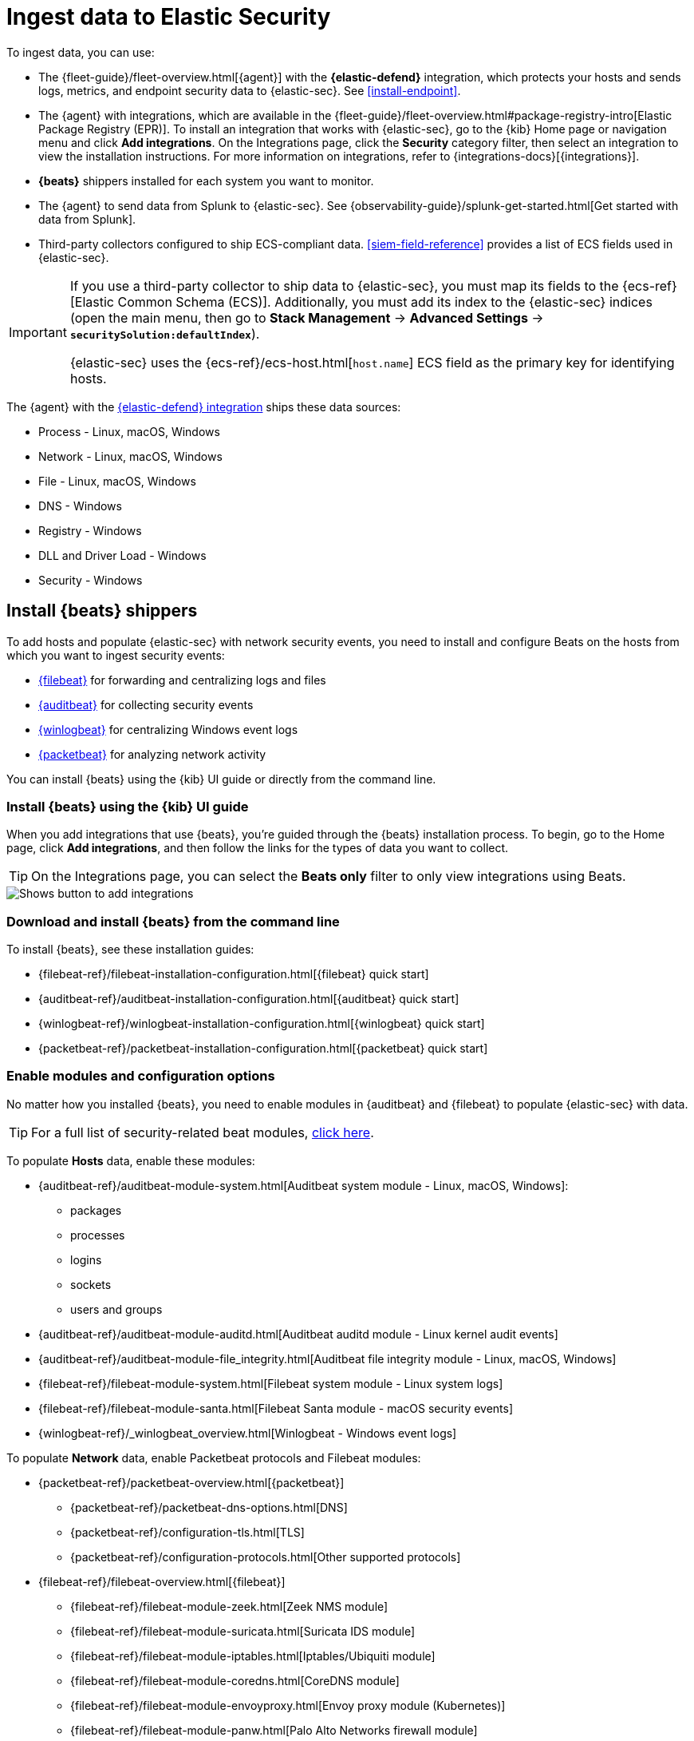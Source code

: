 [[ingest-data]]
= Ingest data to Elastic Security

To ingest data, you can use:

* The {fleet-guide}/fleet-overview.html[{agent}] with the **{elastic-defend}** integration, which protects
your hosts and sends logs, metrics, and endpoint security data to {elastic-sec}. See <<install-endpoint>>.
* The {agent} with integrations, which are available in the {fleet-guide}/fleet-overview.html#package-registry-intro[Elastic Package Registry (EPR)]. To install an integration that works with {elastic-sec}, go to the {kib} Home page or navigation menu and click *Add integrations*. On the Integrations page, click the *Security* category filter, then select an integration to view the installation instructions. For more information on integrations, refer to {integrations-docs}[{integrations}].
* *{beats}* shippers installed for each system you want to monitor.
* The {agent} to send data from Splunk to {elastic-sec}. See {observability-guide}/splunk-get-started.html[Get started with data from Splunk].
* Third-party collectors configured to ship ECS-compliant data.
<<siem-field-reference>> provides a list of ECS fields used in {elastic-sec}.

[IMPORTANT]
==============
If you use a third-party collector to ship data to {elastic-sec}, you must
map its fields to the {ecs-ref}[Elastic Common Schema (ECS)]. Additionally,
you must add its index to the {elastic-sec} indices (open the main menu, then go to *Stack Management* -> *Advanced Settings* -> *`securitySolution:defaultIndex`*).

{elastic-sec} uses the {ecs-ref}/ecs-host.html[`host.name`] ECS field as the
primary key for identifying hosts.
==============

The {agent} with the
https://www.elastic.co/products/endpoint-security[{elastic-defend} integration]
ships these data sources:

* Process - Linux, macOS, Windows
* Network - Linux, macOS, Windows
* File - Linux, macOS, Windows
* DNS - Windows
* Registry - Windows
* DLL and Driver Load - Windows
* Security - Windows

[discrete]
[[install-beats]]
== Install {beats} shippers

To add hosts and populate {elastic-sec} with network security events, you need to install and
configure Beats on the hosts from which you want to ingest security events:

* https://www.elastic.co/products/beats/filebeat[{filebeat}] for forwarding and
centralizing logs and files
* https://www.elastic.co/products/beats/auditbeat[{auditbeat}] for collecting security events
* https://www.elastic.co/products/beats/winlogbeat[{winlogbeat}] for centralizing
Windows event logs
* https://www.elastic.co/products/beats/packetbeat[{packetbeat}] for analyzing
network activity

You can install {beats} using the {kib} UI guide or directly from the command line.

[discrete]
=== Install {beats} using the {kib} UI guide

When you add integrations that use {beats}, you're guided through the {beats} installation process. To begin, go to the Home page, click *Add integrations*, and then follow the links for the types of data you want to collect.

TIP: On the Integrations page, you can select the *Beats only* filter to only view integrations using Beats.

[role="screenshot"]
image::images/add-integrations.png[Shows button to add integrations]

[float]
=== Download and install {beats} from the command line

To install {beats}, see these installation guides:

* {filebeat-ref}/filebeat-installation-configuration.html[{filebeat} quick start]

* {auditbeat-ref}/auditbeat-installation-configuration.html[{auditbeat} quick start]

* {winlogbeat-ref}/winlogbeat-installation-configuration.html[{winlogbeat} quick start]

* {packetbeat-ref}/packetbeat-installation-configuration.html[{packetbeat} quick start]

[discrete]
[[enable-beat-modules]]
=== Enable modules and configuration options

No matter how you installed {beats}, you need to enable modules in {auditbeat}
and {filebeat} to populate {elastic-sec} with data.

TIP: For a full list of security-related beat modules,
https://www.elastic.co/integrations?solution=security[click here].

To populate *Hosts* data, enable these modules:

* {auditbeat-ref}/auditbeat-module-system.html[Auditbeat system module  - Linux, macOS,
Windows]:
** packages
** processes
** logins
** sockets
** users and groups
* {auditbeat-ref}/auditbeat-module-auditd.html[Auditbeat auditd module - Linux kernel audit events]
* {auditbeat-ref}/auditbeat-module-file_integrity.html[Auditbeat file integrity
module - Linux, macOS, Windows]
* {filebeat-ref}/filebeat-module-system.html[Filebeat system module - Linux
system logs]
* {filebeat-ref}/filebeat-module-santa.html[Filebeat Santa module  - macOS
security events]
* {winlogbeat-ref}/_winlogbeat_overview.html[Winlogbeat - Windows event logs]

To populate *Network* data, enable Packetbeat protocols and Filebeat modules:

* {packetbeat-ref}/packetbeat-overview.html[{packetbeat}]
** {packetbeat-ref}/packetbeat-dns-options.html[DNS]
** {packetbeat-ref}/configuration-tls.html[TLS]
** {packetbeat-ref}/configuration-protocols.html[Other supported protocols]
* {filebeat-ref}/filebeat-overview.html[{filebeat}]
** {filebeat-ref}/filebeat-module-zeek.html[Zeek NMS module]
** {filebeat-ref}/filebeat-module-suricata.html[Suricata IDS module]
** {filebeat-ref}/filebeat-module-iptables.html[Iptables/Ubiquiti module]
** {filebeat-ref}/filebeat-module-coredns.html[CoreDNS module]
** {filebeat-ref}/filebeat-module-envoyproxy.html[Envoy proxy module (Kubernetes)]
** {filebeat-ref}/filebeat-module-panw.html[Palo Alto Networks firewall module]
** {filebeat-ref}/filebeat-module-cisco.html[Cisco ASA firewall module]
** {filebeat-ref}/filebeat-module-aws.html[AWS module]
** {filebeat-ref}/filebeat-module-cef.html[CEF module]
** {filebeat-ref}/filebeat-module-googlecloud.html[Google Cloud module]
** {filebeat-ref}/filebeat-module-netflow.html[NetFlow module]
